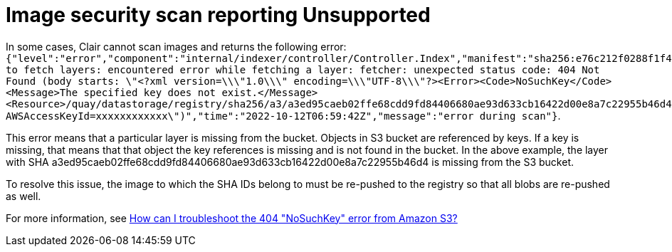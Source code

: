 :_content-type: PROCEDURE
[id="unsupported-security-scan"]
= Image security scan reporting Unsupported

In some cases, Clair cannot scan images and returns the following error: `{"level":"error","component":"internal/indexer/controller/Controller.Index","manifest":"sha256:e76c212f0288f1f4fe79d219fc6a90514234ef1016babdb7e11946db959d1bac","state":"FetchLayers","error":"failed to fetch layers: encountered error while fetching a layer: fetcher: unexpected status code: 404 Not Found (body starts: \"<?xml version=\\\"1.0\\\" encoding=\\\"UTF-8\\\"?><Error><Code>NoSuchKey</Code><Message>The specified key does not exist.</Message><Resource>/quay/datastorage/registry/sha256/a3/a3ed95caeb02ffe68cdd9fd84406680ae93d633cb16422d00e8a7c22955b46d4?AWSAccessKeyId=xxxxxxxxxxxx\")","time":"2022-10-12T06:59:42Z","message":"error during scan"}`. 

This error means that a particular layer is missing from the bucket.  Objects in S3 bucket are referenced by keys. If a key is missing, that means that that object the key references is missing and is not found in the bucket. In the above example, the layer with SHA a3ed95caeb02ffe68cdd9fd84406680ae93d633cb16422d00e8a7c22955b46d4 is missing from the S3 bucket.

To resolve this issue, the image to which the SHA IDs belong to must be re-pushed to the registry so that all blobs are re-pushed as well. 

For more information, see link:https://repost.aws/knowledge-center/404-error-nosuchkey-s3[How can I troubleshoot the 404 "NoSuchKey" error from Amazon S3?]